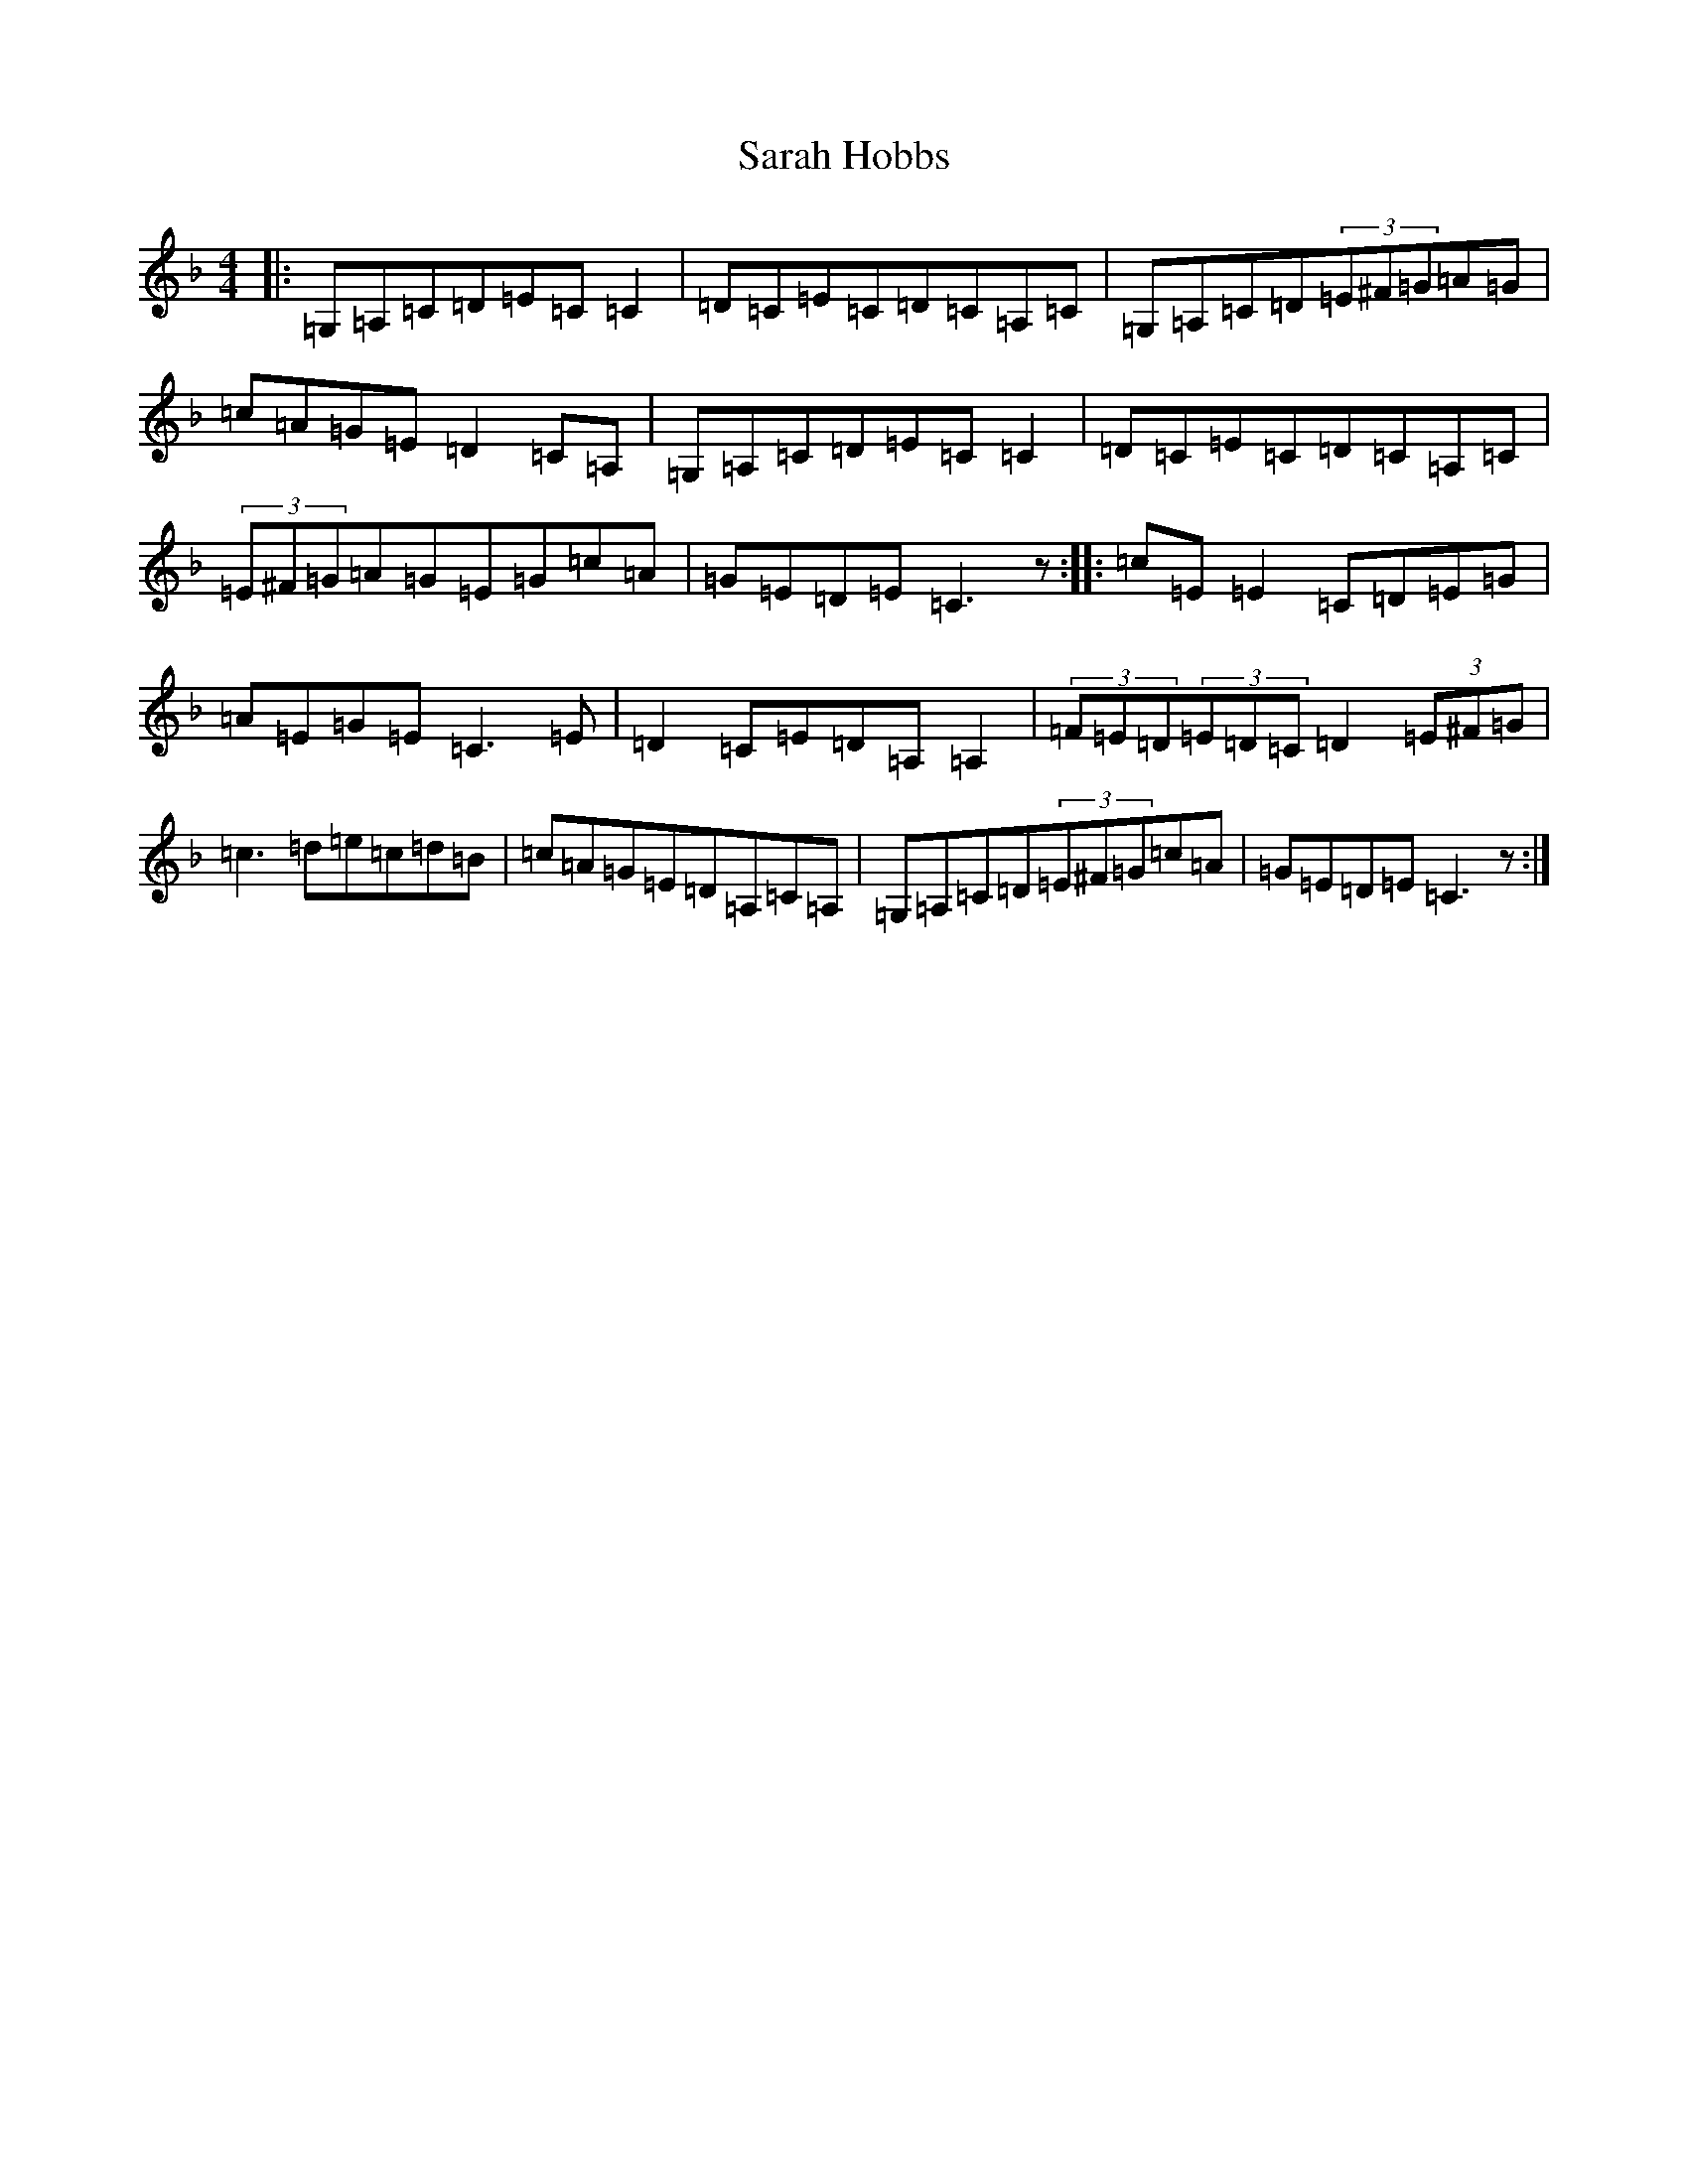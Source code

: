 X: 1074
T: Sarah Hobbs
S: https://thesession.org/tunes/1498#setting14888
R: reel
M:4/4
L:1/8
K: C Mixolydian
|:=G,=A,=C=D=E=C=C2|=D=C=E=C=D=C=A,=C|=G,=A,=C=D(3=E^F=G=A=G|=c=A=G=E=D2=C=A,|=G,=A,=C=D=E=C=C2|=D=C=E=C=D=C=A,=C|(3=E^F=G=A=G=E=G=c=A|=G=E=D=E=C3z:||:=c=E=E2=C=D=E=G|=A=E=G=E=C3=E|=D2=C=E=D=A,=A,2|(3=F=E=D(3=E=D=C=D2(3=E^F=G|=c3=d=e=c=d=B|=c=A=G=E=D=A,=C=A,|=G,=A,=C=D(3=E^F=G=c=A|=G=E=D=E=C3z:|